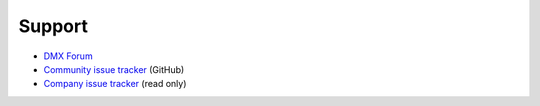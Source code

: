 Support
=======

* `DMX Forum <https://forum.dmx.systems>`_
* `Community issue tracker <https://github.com/dmx-systems/dmx-platform/issues>`_ (GitHub)
* `Company issue tracker <https://git.dmx.systems/dmx-platform/dmx-platform/issues>`_ (read only)
